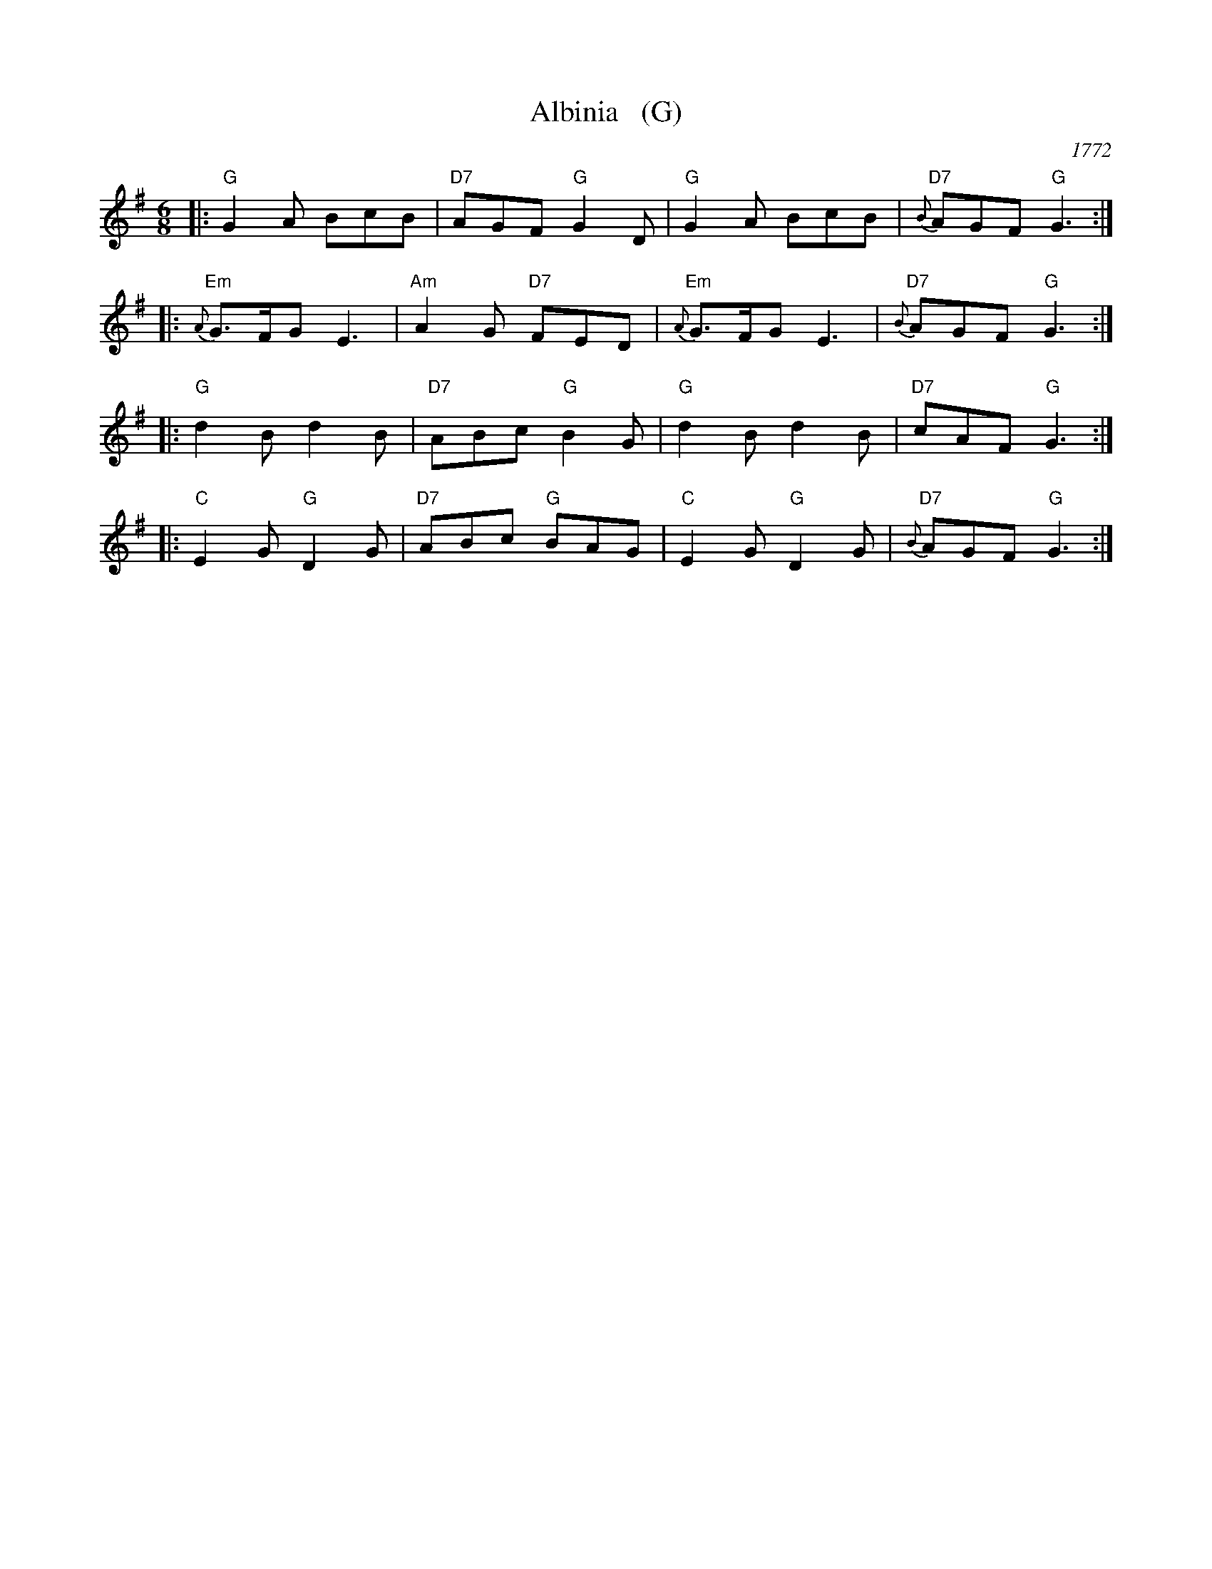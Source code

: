 X: 26
T: Albinia   (G)
O: 1772
B: 204 Favourite Country Dances
N: Published by Straight & Skillern, London ca.1775
F: http://imslp.org/wiki/204_Favourite_Country_Dances_(Various) p.13 #26
Z: 2014 John Chambers <jc:trillian.mit.edu>
M: 6/8
L: 1/8
K: G
%
|: "G"G2A BcB | "D7"AGF "G"G2D | "G"G2A BcB | "D7"{B}AGF "G"G3 :|
|: "Em"{A}G>FG E3 | "Am"A2G "D7"FED | "Em"{A}G>FG E3 | "D7"{B}AGF "G"G3 :|
|: "G"d2B d2B | "D7"ABc "G"B2G | "G"d2B d2B | "D7"cAF "G"G3 :|
|: "C"E2G "G"D2G | "D7"ABc "G"BAG | "C"E2G "G"D2G | "D7"{B}AGF "G"G3 :|
